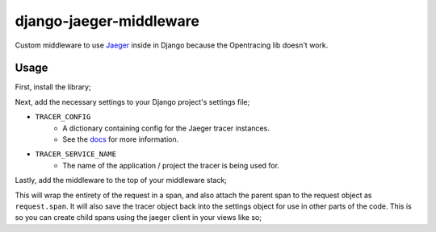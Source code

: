 ========================
django-jaeger-middleware
========================

Custom middleware to use Jaeger_ inside in Django because the Opentracing lib doesn't work.

Usage
-----
First, install the library;

.. code:: $ python3 -m pip install git+https://github.com/cloudcix/django-jaeger-middleware@master

Next, add the necessary settings to your Django project's settings file;

- ``TRACER_CONFIG``
    - A dictionary containing config for the Jaeger tracer instances.
    - See the docs_ for more information.
- ``TRACER_SERVICE_NAME``
    - The name of the application / project the tracer is being used for.

Lastly, add the middleware to the top of your middleware stack;

.. code:: MIDDLEWARE_CLASSES = [
        'django_jaeger.middleware.DjangoJaegerMiddleware',
    ]

This will wrap the entirety of the request in a span, and also attach the parent span to the request object as ``request.span``.
It will also save the tracer object back into the settings object for use in other parts of the code.
This is so you can create child spans using the jaeger client in your views like so;

.. code:: with settings.TRACER.start_span('child_span', child_of=request.span) as span:
        # Do stuff here

.. _Jaeger: https://www.jaegertracing.io
.. _docs: https://github.com/jaegertracing/jaeger-client-python/blob/master/jaeger_client/config.py
